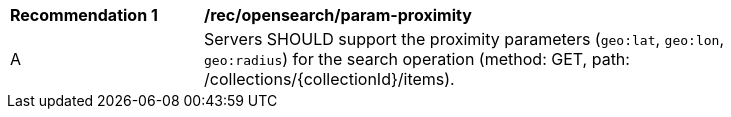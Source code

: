 [[rec_opensearch_param-proximity]]
[width="90%",cols="2,6a"]
|===
^|*Recommendation {counter:rec-id}* |*/rec/opensearch/param-proximity*
^|A |Servers SHOULD support the proximity parameters (`geo:lat`, `geo:lon`, `geo:radius`) for the search operation (method: GET, path: /collections/{collectionId}/items).
|===
